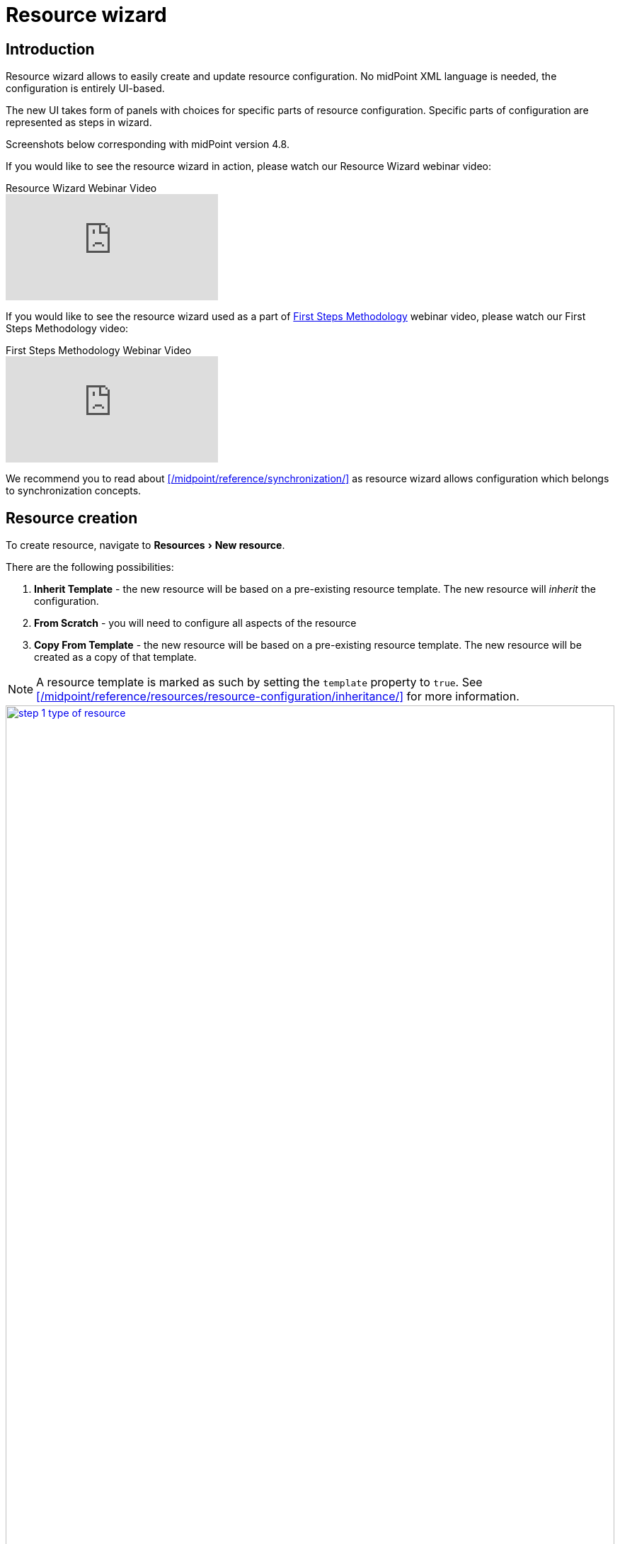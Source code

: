 = Resource wizard
:experimental:
:page-toc: top
:page-since: "4.6"
:page-since-improved: [ "4.8", "4.9" ]

== Introduction

Resource wizard allows to easily create and update resource configuration.
No midPoint XML language is needed, the configuration is entirely UI-based.

The new UI takes form of panels with choices for specific parts of resource configuration.
Specific parts of configuration are represented as steps in wizard.

//Resource wizard was completely rewritten and redesigned in midPoint version 4.6.
//It was further enhanced in midPoint 4.8.
Screenshots below corresponding with midPoint version 4.8.

If you would like to see the resource wizard in action, please watch our Resource Wizard webinar video:

video::-JUXHMGrFyI[youtube,title="Resource Wizard Webinar Video"]

If you would like to see the resource wizard used as a part of xref:/midpoint/methodology/first-steps/[First Steps Methodology] webinar video, please watch our First Steps Methodology video:

video::suo775ym_PE[youtube,title="First Steps Methodology Webinar Video"]

We recommend you to read about xref:/midpoint/reference/synchronization/[] as resource wizard allows configuration which belongs to synchronization concepts.

== Resource creation

To create resource, navigate to menu:Resources[New resource].

There are the following possibilities:

. *Inherit Template* - the new resource will be based on a pre-existing resource template. The new resource will _inherit_ the configuration.
. *From Scratch* - you will need to configure all aspects of the resource
. *Copy From Template* - the new resource will be based on a pre-existing resource template. The new resource will be created as a copy of that template.

NOTE: A resource template is marked as such by setting the `template` property to `true`.
See xref:/midpoint/reference/resources/resource-configuration/inheritance/[] for more information.

image::resource/step-1-type-of-resource.png[link=resource/step-1-type-of-resource.png,100%, title=Type of resource]

Selecting *From Scratch* option leads to a Resource catalog page:

image::resource/step-1-resource-catalog.png[link=resource/step-1-connector-conf-discovery.png,100%, title=Resource catalog]

Click the connector tile you want to use to start the resource creation wizard.

.See also the following pages for more information:
* For general advice on using stock connectors in midPoint, please see xref:/midpoint/reference/resources/connector-setup/[Connector Setup]
* For connector developers and engineers using custom connectors xref:/midpoint/reference/resources/connid/[Using ConnId Connectors in midPoint] might be important
* xref:/connectors/connectors/[List of Identity Connectors] known to work with midPoint

== Basic configuration

Enter basic configuration such as resource *Name* and *Description* here.

*Lifecycle state* is a new property since midPoint 4.8.
It allows you to create preliminary resource configuration that will not be active, but can be used for xref:/midpoint/reference/admin-gui/simulations/[Simulations].
The default value is `Proposed`.

image::resource/step-1-basic-conf.png[link=resource/step-1-basic-conf.png, 100%, title=Basic configuration]

Click btn:[Next] to continue the resource configuration.

If the connector supports _discovery_ operation, resource wizard will ask you for mandatory configuration parameters to be able to detect the others, e.g. path to a CSV file for CSV file connector.

image::resource/step-1-connector-conf-discovery.png[link=resource/step-1-connector-conf-discovery.png,100%, title=Partial configuration for discovery]

.See also the following pages for more information:
* Familiarize yourself with the concept of xref:/midpoint/reference/admin-gui/simulations/[Simulations]
* xref:/midpoint/reference/concepts/object-lifecycle/[Object Lifecycle] (at least to understand the basics of lifecycle states)

Click btn:[Next] to start discovery process and continue the resource configuration.

All other resource configuration properties can be configured now, e.g. CSV file field delimiter or a CSV file unique identifier column.
Some of the properties are already preconfigured by the connector.
Some of them allow suggestions of appropriate values using an autocompletion, e.g. when selecting which column should be used as a unique identifier of the row, the wizard suggests the CSV file columns as detected by the connector in the discovery step.

image::resource/step-1-discovered-config.png[link=resource/step-1-discovered-config.png, 100%, title=Discovered configuration]

Click btn:[Next] to continue the resource configuration.

WARNING: If you are using CSV connector and wizard fails in this step with error _"Connector initialization failed. Configuration error: Configuration error: Header in csv file doesn't contain unique attribute name as defined in configuration."_, it may be caused by presence of UTF-8 BOM characters in the file. See more https://support.evolveum.com/work_packages/9497/activity[here]. +
To resolve the issue, remove the leading UTF-8 BOM characters from the csv file and start the wizard again. This can be done e.g. by copying the file content to a new file in text editor.

Connector will return possible object types and their attributes (_schema_ and its _object classes_).
Confirm the detected configuration.

image::resource/step-1-schema.png[link=resource/step-1-schema.png, 100%, title=Schema]

Click btn:[Create resource] to create the resource and store it in midPoint repository.
Further configuration is required.
You can choose your next step:

* Preview Resource Data
* Configure Object Types
* Configure Association Types
* Go To Resource

image::resource/choice-part.png[link=resource/choice-part.png,100%,title=Resource created - next steps]

Clicking *Preview Resource Data* tile will display the data (e.g. accounts) in the source/target system configured as resource.
You can display the data even before providing configuration for its processing.

image::resource/data-preview.png[link=resource/data-preview.png,100%,title=Resource Data preview]

Clicking *Configure Object Types* allows you to <<Object type configuration,configure the Object type(s)>>.

Clicking *Configure Association Types* allows you to <<Association type configuration,configure the Association type(s)>>.

Clicking *Go To Resource* leads to the resource details page.

== Object type configuration

In this part of resource configuration, you can configure the object types for xref:/midpoint/reference/resources/resource-configuration/schema-handling/[Schema handling], essentially defining the behavior of midPoint with respect to the resource.
One or multiple object types can be defined, based on the source/target system characteristics.
For example, CSV resource contains typically a single object type (e.g. accounts) while LDAP resource can contain more than one object type (e.g. accounts and groups).

image::object-type/object-type-table.png[link=object-type/object-type-table.png,100%,title=Table of object types]

Click btn:[Add object type] to create a new object type definition using Object type configuration wizard.

=== Basic attributes

Define the basic information about the object type:

* *Display name* will be displayed in midPoint as a reference to this object type configuration
* *Kind* is either `Account`, `Entitlement` or `Generic`. For accounts, please select `Account`.
+
TIP: You first object type definition will be almost always for accounts (`kind=account`). Typical source of user data is HR system. Later you might want to use also Entitlements and Generic.
* *Intent* is used when you would like to use more than one different object _types_, e.g. standard and administrative accounts. Keep the default (empty) value if you want to work with just one type of accounts.
* *Default* specifies if the intent provided in the previous value should be used as the default value in case you define multiple intents. Select `True` if you are using only a single intent / one type of accounts.


image::object-type/step-1-object-type-basic-config.png[link=object-type/step-1-object-type-basic-config.png, 100%, title=Basic configuration of object type]

.See also the following pages for more information:
* xref:/midpoint/reference/resources/shadow/kind-intent-objectclass/[]

Click btn:[Next: Resource data] to continue the object type configuration.

Define the resource-specific configuration for this object type:

* *Object class* is one of the object classes (types) supported by the connector for the source/target system represented as this resource. For resources supporting only a single object class (e.g. CSV) this will be displayed as `AccountObjectClass` and set as default by the wizard.
* *Filter* allows to define a classification via midPoint xref:/midpoint/reference/concepts/query/midpoint-query-language/[query language]
* *Classification condition* allows to define a classification condition (midPoint expression, not query)

TIP: Classification allows to limit which resource data (e.g. accounts) are considered part of this object type definition.
An example of *Filter* usage: CSV file entries matching query `attributes/contractType != "Incognito"` should be considered as accounts, all other should be ignored.

NOTE: You do not need to use the classification at all. If unsure, do not use it.

.See also the following pages for more information:
* xref:/midpoint/reference/resources/resource-configuration/schema-handling/#_delineation[Resource Object Type Delineation]

// TODO TODO we do not have better Delination example! I have created https://support.evolveum.com/wp/9404 to track this

image::object-type/step-1-object-type-resource-data.png[link=object-type/step-1-object-type-resource-data.png, 100%,title=Resource data]

Click btn:[Next: MidPoint Data] to continue the object type configuration.

Define the midPoint-specific configuration for this object type:

* *Type* defines type of midPoint object that will correspond to the resource object (e.g. `User` or `Role`). midPoint will respect this setting when creating a new midPoint object from this object type data on the resource.
* *Archetype* allows selection of archetype that will be automatically assigned for all midPoint objects created from this object type data on the resource. The same archetype will be also used as a part of correlation, i.e. enforced.
+
If unsure, keep Archetype empty.
+
Panel for Archetype allows three possibilities:

** _No archetype_,
** _Use existing archetype_ - Use existing archetype means that you can choose from already created archetypes.
** _Create new archetype_ - Create new archetype, with basic configuration. Created archetype will be added to configuration as reference.
In this case, you have the following options:

*** *Inherit settings from archetype* allows to select archetype which becomes superarchetype for the one you are creating.
For example, you can create your own archetype for roles, which will inherit `Application role` archetype.
*** *Name* defines the new archetype name (generated by resource wizard using resource name and intent, but you can change it)
*** *Description* allows you to write short description of the new archetype
*** *Create inducement* allows to create an inducement in the new archetype to construct the resource object defined in currently edited object type (`True`) for all focus object with this archetype.
*** *Create inducement for membership* allows to create an inducement in the new archetype to construct the resource account _and_ association (membership) for focal objects with assigned role of this archetype.
For example, if you create a new archetype `LDAP group` for roles, by assigning role with `LDAP group` archetype to a user, new LDAP account will be created and made member of the group constructed by `LDAP group` archetype for the role.
*** *Label* allows defining label of the new archetype displayed in summary panel of objects with this archetype assigned
*** *Plural label* allows defining label of the new archetype displayed in main menu if object collection view will be defined for this archetype
*** *Icon* allows defining the new archetype icon using Font Awesome icon names. For example `fa fa-briefcase` corresponds to `briefcase` icon in Font Awesome in the default (solid) icon set
*** *Color* allows defining the new archetype color for the icon using CSS color names

NOTE: The archetype can be *created* using resource wizard.
After its creation, you can modify it outside resource wizard in archetype editor, if needed.

.See also the following pages for more information:
* overview of xref:/midpoint/reference/schema/archetypes/[Archetypes]
* built-in xref:/midpoint/reference/schema/archetypes/person/[Person archetype] ready to be used

image::object-type/step-1-object-type-midpoint-data.png[link=object-type/step-1-object-type-midpoint-data.png, 100%, title=Midpoint data]

Click btn:[Save settings] to save the object type configuration (if you have selected option to create a new archetype, the archetype will be created at this time).

Further configuration is required.
You can choose your next step to configure other parts of your object type configuration:

* <<Basic attributes>> allows getting back to the basic configuration of your object type
* <<Mappings>> allow to configure resource attribute mappings
* <<Synchronization>> allows to configure synchronization situations and reactions
* <<Correlation>> allows to configure correlation rules for resource objects
* <<Capabilities>> allows you to disable/override some functionality of the resource and/or connector without changing the connector implementation
* <<Activation>> allows to configure rules (mappings) for activation
* <<Credentials>> allows to configure mappings for credentials (e.g. passwords)
* <<Policies>> allow to configure the resource operation policies

image::object-type/choice-part.png[link=object-type/choice-part.png,100%,title=Parts of object type configuration]

Or you can click btn:[Preview data] to display resource data according to the configuration of this particular object type you are configuring (considering `Kind`, `Intent`, `Object class` etc.):

.Data preview of object type
image::object-type/data-preview.png[link=object-type/data-preview.png,100%,title=Data preview of object type]

=== Mappings

This part of object type wizard allows you to define attribute xref:/midpoint/reference/expressions/mappings/[mappings].
This way you can define midPoint behavior for resource attributes: how the resource attributes values should be fetched to midPoint (xref:/midpoint/reference/expressions/mappings/inbound-mapping/[inbound mappings]) or how the resource attribute values should be populated in resource (xref:/midpoint/reference/expressions/mappings/outbound-mapping/[outbound mappings]).

Click either *Inbound mappings* or *Outbound mappings* header in the table of mappings.

.See also the following pages for more information:
* xref:/midpoint/reference/resources/resource-configuration/schema-handling/[Resource Schema Handling]
* xref:/midpoint/reference/expressions/mappings/[Mappings]
* xref:/midpoint/reference/expressions/[MidPoint Expressions and Mappings]
* xref:/midpoint/reference/expressions/mappings/inbound-mapping/[Inbound mappings]
* xref:/midpoint/reference/expressions/mappings/outbound-mapping/[Outbound mappings]

==== Inbound mappings

Use xref:/midpoint/reference/expressions/mappings/inbound-mapping/[inbound mappings] to store resource attribute values in midPoint properties.

Click btn:[Add inbound] to add a new inbound mapping.

To define a mapping, you need to configure:

* *Name* of the mapping. This is technically not mandatory, but helps a lot during troubleshooting and when using resource template inheritance.
* *From resource attribute* allows you to type (with autocompletion) the resource attribute that should be used as a source of the mapping.
* *Expression* specifies how the source attribute(s) should be used. Resource wizard support the following xref:/midpoint/reference/expressions/expressions/[expression types]:
** *As is* (default) simply copies the value from resource attribute to midPoint target property
** *Literal* allows to specify a constant value
** *Script* allows to write a more complex behavior using a xref:/midpoint/reference/expressions/expressions/[midPoint expression] (by default in Groovy language)
** *Generate* allows to generate a random string using a value policy (useful for generating passwords)
* *Target* allows you to type (with autocompletion) the midPoint property that should be used to store the value generated by the inbound mapping
* *Lifecycle state* allows you to define the lifecycle state of the mapping. This can be used during xref:/midpoint/reference/admin-gui/simulations/[Simulations], e.g. specifying lifecycle state as `Proposed` will be used only to simulate the mapping, `Draft` disables the mapping etc.

image::object-type/step-2-mappings-inbound.png[link=object-type/step-2-mappings-inbound.png, 100%, title=Table of inbound mappings]

TIP: Adding new mappings to existing configuration can utilize simulations if you use `Proposed` as the new mappings' lifecycle state. Such mappings can be simulated without influencing the real data.

More complex configuration is possible by clicking btn:[Edit] button:

[%autowidth, cols="a,a", frame=none, grid=none, role=center]
|===
| image::object-type/step-2-mappings-inbound-detail-main.png[link=object-type/step-2-mappings-inbound-detail-main.png, 100%, title=Main configuration of inbound mapping (complex view)]
| image::object-type/step-2-mappings-inbound-detail-optional.png[link=object-type/step-2-mappings-inbound-detail-optional.png, 100%, title=Optional configuration of inbound mapping (complex view)]
|===

[#use_inbound_for_correlation]
You can define the inbound mapping as ordinary (default), or you can specify *Use for* parameter with value `Correlation` in the *Optional configuration* of the mapping to use the mapping only during the correlation.
This is how you can define inbound mappings to be used in <<Correlation>> when item correlator is used, even for target resources where you normally have no inbound mappings at all.
For more information, please refer to xref:/midpoint/reference/correlation/#example-4-correlation-for-outbound-resources[this example for correlation-only inbound mapping].

Mapping can be deleted by clicking btn:[Delete] button.

Mappings can be saved by clicking btn:[Save mappings] and wizard will return to the previous page from which you started mapping editor.

Click btn:[Attribute overrides] if you need to xref:/midpoint/reference/resources/resource-configuration/schema-handling/#attribute-definitions[override attribute(s) visibility or other behavior].

==== Outbound Mappings

Use xref:/midpoint/reference/expressions/mappings/outbound-mapping/[outbound mappings] to populate resource attribute values from midPoint properties.

Click btn:[Add outbound] to add a new outbound mapping.

To define a mapping, you need to configure:

* *Name* of the mapping. This is technically not mandatory, but helps a lot during troubleshooting and when using resource template inheritance.
* *Source* allows you to type (with autocompletion) the midPoint property that should be used as a source for this outbound mapping
+
TIP: Even multiple source attributes can be defined for an outbound mapping.
* *Expression* specifies how the source attribute(s) should be used. Resource wizard support the following xref:/midpoint/reference/expressions/expressions/[expression types]:
** *As is* (default) simply copies the value from resource attribute to midPoint target property
** *Literal* allows to specify a constant value
** *Script* allows to write a more complex behavior using a xref:/midpoint/reference/expressions/expressions/[midPoint expression] (by default in Groovy language)
** *Generate* allows to generate a random string using a value policy (useful for generating passwords)
* *To resource attribute* allows you to type (with autocompletion) the resource attribute that should be used as a target of the mapping.
* *Lifecycle state* allows you to define the lifecycle state of the mapping. This can be used during xref:/midpoint/reference/admin-gui/simulations/[Simulations], e.g. specifying lifecycle state as `Proposed` will be used only to simulate the mapping, `Draft` disables the mapping etc.

image::object-type/step-2-mappings-outbound.png[link=object-type/step-2-mappings-outbound.png, 100%, title=Table of outbound mappings]

TIP: Adding new mappings to existing configuration can utilize simulations if you use `Proposed` as the new mappings' lifecycle state. Such mappings can be simulated without influencing the real data.

More complex configuration is possible by clicking btn:[Edit] button:

[%autowidth, cols="a,a", frame=none, grid=none, role=center]
|===
| image::object-type/step-2-mappings-outbound-detail-main.png[link=object-type/step-2-mappings-outbound-detail-main.png, 100%, title=Main configuration of outbound mapping (complex view)]
| image::object-type/step-2-mappings-outbound-detail-optional.png[link=object-type/step-2-mappings-outbound-detail-optional.png, 100%, title=Optional configuration of outbound mapping (complex view)]
|===

Mapping can be deleted by clicking btn:[Delete] button.

Mappings can be saved by clicking btn:[Save mappings] and wizard will return to the previous page from which you started mapping editor.

Click btn:[Attribute overrides] if you need to xref:/midpoint/reference/resources/resource-configuration/schema-handling/#attribute-definitions[override attribute(s) visibility or other behavior].

==== Attribute override

Attribute configuration can be xref:/midpoint/reference/resources/resource-configuration/schema-handling/#attribute-definitions[overridden] beyond the context of the mappings.
This is useful to override attribute visibility, its display name, tolerance etc.

{empty} +
[%autowidth, cols="a,a", frame=none, grid=none, role=center]
|===

2+| image::object-type/step-2-mappings-override.png[link=object-type/step-2-mappings-override.png, 100%, title=Table of attribute overrides]

| image::object-type/step-2-mappings-override-detail-basic.png[link=object-type/step-2-mappings-override-detail-basic.png, 100%, title=Detailed configuration of attribute override configuration]
| image::object-type/step-2-mappings-override-detail-limitations.png[link=object-type/step-2-mappings-override-detail-limitations.png, 100%, title=Detailed configuration of attribute override - limitations configuration]
|===

=== Synchronization

This part of object type wizard allows you to define xref:/midpoint/reference/synchronization/situations/[synchronization situations and reactions].
These situations represent state of the resource object (e.g. account) in relation to midPoint and appropriate action that should be executed by midPoint.

For the situations you need to configure:

* *Name* of the situation/reaction configuration. This is technically not mandatory, but helps a lot during troubleshooting and when using resource template inheritance.
* *Situation* allows you to select an appropriate situation:
** *Linked* refers to situation when the resource object is linked to its midPoint owner
** *Unlinked* refers to situation when a new resource object has been found and its owner can be determined, but there is no link between the midPoint owner and resource object
** *Deleted* refers to situation when the resource object was references by midPoint owner but the resource object has been deleted
** *Unmatched* refers to situation when a new resource object has been found but midPoint cannot determine any owner for the account
** *Disputed* refers to situation when the midPoint has determined more potential midPoint owners for a single resource account or if the correlation of the resource object is not definitive (not fully trusted)
* *Action* allows you to select midPoint behavior if the resource object is in the defined Situation
** *Add focus* allows to create a new object in midPoint based on the resource data
** *Synchronize* allows to synchronize data between midPoint object and resource data based on the <<Mappings,mappings>>. This action is typical for `linked` situation.
** *Link* allows to link previously not linked resource object to midPoint object
** *Delete resource object* allows to delete resource object
** *Inactivate resource object* allows to inactivate (disable) resource object
** *Inactivate focus* allows to inactivate (disable) midPoint object
** *Delete focus* allows to delete midPoint object
** *Create correlation case* allows to resolve the situation interactively (useful for `Disputed` situation)
* *Lifecycle state* allows you to define the lifecycle state of the situation/reaction configuration. This can be used during xref:/midpoint/reference/admin-gui/simulations/[Simulations], e.g. specifying lifecycle state as `Proposed` will be used only to simulate the synchronization/reaction configuration, `Draft` disables the synchronization/reaction configuration etc.

TIP: The logic of situation and action is up to you. E.g. it is perfectly OK to have reaction `Add focus` for `Unmatched` situation for an authoritative source system such as HR. For target system, however, probably more appropriate reaction for `Unmatched` situation would be `Inactivate resource object`.

TIP: Please refer to xref:/midpoint/reference/schema/focus-and-projections/[Focus and Projections] for explanation of the term _Focus_. In the most basic scenarios when synchronizing users and their accounts, _focus_ corresponds to User object in midPoint.

image::object-type/step-3-synch.png[link=object-type/step-3-synch.png,100%,title=Table of synchronization actions]

More complex configuration is possible by clicking btn:[Edit] button:

[%autowidth, cols="a,a", frame=none, grid=none, role=center]
|===
| image::object-type/step-3-synch-detail-basic.png[link=object-type/step-3-synch-detail-basic.png, 100%, title=Basic configuration of synchronizatio rule]
| image::object-type/step-3-synch-detail-action.png[link=object-type/step-3-synch-detail-action.png, 100%, title=Action for synchronization rule]

| image::object-type/step-3-synch-detail-optional.png[link=object-type/step-3-synch-detail-optional.png, 100%, title=Optional attributes for synchronization rule]
|
|===

Situation/reaction configuration can be deleted by clicking btn:[Delete] button.

Click btn:[Save synchronization settings] when done to return to the previous page from which you started the synchronization editor.

=== Correlation

Correlation allows you to define how midPoint should recognize relations between resource objects and midPoint objects.
In short, this is about searching the resource object owners in midPoint.

You can create one or several correlation rules.

Click btn:[Add rule] to add a new correlation rule.

For the correlation, you can configure the following:

* *Rule name* for documentation and troubleshooting purposes
* *Description*
* *Weight*, *Tier*, *Ignore if matched by* for more complex scenarios
* *Enabled* to enable or disable the correlation rule

image::object-type/step-4-correlator-rule.png[link=object-type/step-4-correlator-rule.png,100%,title=Table of correlation rules]

Click btn:[Edit] button to edit details of the correlation rule.

Specify the item configuration:

* *Item* refers to a midPoint property for which an inbound mapping exists. This will be used for correlation. E.g. if there is an inbound mapping from AD's `sAMAccountName` attribute to midPoint user's `name` property, you would use `name` item
+
TIP: For target resources where inbound mappings are normally not used, the inbound mapping can be in a special <<#use_inbound_for_correlation,"Use for correlation only" mode>>.
* *Search method* allows to specify either exact match or one of the fuzzy search methods supported by midPoint


.Table of correlation items for one correlation rule
image::object-type/step-4-correlator-item.png[link=object-type/step-4-correlator-item.png,100%,title=Table of correlation items for one correlation rule]

.See also the following pages for more information:
* xref:/midpoint/reference/correlation/items-correlator/[]
* xref:/midpoint/reference/correlation/[Smart Correlation]

Click btn:[Save correlation settings] when done to return to the previous page from which you started the correlation editor.

=== Capabilities

Capabilities panel informs you about the supported capabilities for the resource with selected connector and allows to override them.
Capabilities can be simply _disabled_, e.g. disable operation can be disabled for this resource object type.
This does not require any change in the connector.

Capabilities can be also _configured_, e.g. for LDAP resources, you can define which account attribute is used to set/indicate the status of the account.

TIP: Capabilities can be configured also on the resource level, not just for specific object types by navigating to resource's *Details* panel.

.Capabilities configuration
image::object-type/step-5-capabilities.png[link=object-type/step-5-capabilities.png,100%,title=Capabilities configuration]

Click btn:[Save capabilities] when done to return to the previous page from which you started the capabilities editor.


=== Activation

This part of object type wizard allows you to define behavior for xref:/midpoint/reference/concepts/activation/[].
This extends far beyond a simple definition of account being enabled or disabled.

Starting with version 4.8, midPoint contains GUI support for activation mappings.
We can use predefined mappings (rules) for many interesting situations.
//, or we can add standard activation mappings, where the GUI is the same as in xref:/midpoint/reference/admin-gui/resource-wizard/#mappings[Mappings section of object type wizard].

.See also the following pages for more information:
* xref:/midpoint/reference/resources/resource-configuration/schema-handling/activation/#wizard-panels[Resource Schema Handling: Activation].
* xref:/midpoint/reference/concepts/activation/[Activation]
* xref:/midpoint/reference/resources/resource-configuration/schema-handling/activation/#_predefined_activation_mappings[Predefined Activation Mappings]

==== Inbound activation mappings

The table contains the list of inbound activation mappings.

image::object-type/step-6-activation-inbounds.png[link=object-type/step-6-activation-inbounds.png, 100%, title=Empty inbound table for activation]

Click btn:[Add inbound] to add a new inbound activation mapping.

In the popup, specify the activation rule (predefine behavior), e.g. "Administrative status".
Then configure details for mapping as appropriate for the activation scenario.

[%autowidth, cols="a,a", frame=none, grid=none, role=center]
|===
| image::object-type/step-6-activation-inbound-add.png[link=object-type/step-6-activation-inbound-add.png, 100%, title=Popup for adding of new inbound activation mapping]
| image::object-type/step-6-activation-inbound-full.png[link=object-type/step-6-activation-inbound-full.png, 100%, title=Activation table with inbound mapping for administrative status]

|===

Each mapping also allows setting *Lifecycle state*.
This can be used during xref:/midpoint/reference/admin-gui/simulations/[Simulations], e.g. specifying lifecycle state as `Proposed` will be used only to simulate the activation mapping, `Draft` disables the activation mapping etc.

Click btn:[Save mappings] when done to return to the previous page from which you started the activation editor.


==== Outbound activation mappings

The table contains the list of outbound activation mappings.

image::object-type/step-6-activation-outbounds.png[link=object-type/step-6-activation-outbounds.png, 100%, title=Empty outbound table for activation]

Click btn:[Add outbound] to add a new outbound activation mapping.

In the popup, specify the activation rule (predefine behavior), e.g. "Administrative status" or "Disable instead of delete".
Then configure details for mapping as appropriate for the activation scenario.

[%autowidth, cols="a,a", frame=none, grid=none, role=center]
|===
| image::object-type/step-6-activation-outbound-add.png[link=object-type/step-6-activation-outbound-add.png, 100%, title=Popup for adding of new outbound activation mapping]
| image::object-type/step-6-activation-outbound-full.png[link=object-type/step-6-activation-outbound-full.png, 100%, title=Activation table with outbound mapping for administrative status and predefined mappings for 'Disable instead of delete' and 'Delayed delete' configuration]
|===

Predefined mapping configurations contain only one configuration step.

.Predefined details configuration for 'Delayed delete'
image::object-type/step-6-predefined-details.png[link=object-type/step-6-predefined-details.png,100%,title=Predefined details configuration for 'Delayed delete']

Each mapping also allows setting *Lifecycle state*.
This can be used during xref:/midpoint/reference/admin-gui/simulations/[Simulations], e.g. specifying lifecycle state as `Proposed` will be used only to simulate the activation mapping, `Draft` disables the activation mapping etc.

Click btn:[Save settings] when done to return to the previous page from which you started the activation editor.


=== Credentials

Credentials allows you to define mappings for credentials, e.g. passwords.

Configuration for credentials contains similar panels as for activation, but contains only one kind of mapping and doesn't contain any predefined mappings.
Use the credentials mappings to either pass or generate the password.

TIP: The `as is` mappings are very simple as midPoint implies that the password will be passed from midPoint user password to resource object password (if supported by the resource and connector) or vice versa.


image::object-type/step-7-credentials.png[link=object-type/step-7-credentials.png,100%,title=Configuration of credentials]

Each mapping also allows setting *Lifecycle state*.
This can be used during xref:/midpoint/reference/admin-gui/simulations/[Simulations], e.g. specifying lifecycle state as `Proposed` will be used only to simulate the credentials mapping, `Draft` disables the credentials mapping etc.

Click btn:[Save settings] when done to return to the previous page from which you started the credentials editor.

NOTE: You don't need any credentials mappings if you are not managing the passwords in the resource (e.g. if you are using SSO with another system).

=== Policies

Object type policies define default behavior of midPoint based on the concept of object marks. Automatic marking rules and default operation policy can be defined.

image::object-type/step-8-policies.png[link=object-type/step-8-policies.png,100%,title=Object type policies]

Default operation policy defines behavior for operations if the object marks are not explicitly specified.
For example, you may need to set the Default operation policy as `Unmanaged` to make all objects of the object type effectively read-only (outbound behavior will be ignored) during object management migration to midPoint.

TIP: Default operation policy is heavily used in xref:/midpoint/methodology/group-synchronization/[]

image::object-type/step-8-default-operation-policies.png[link=object-type/step-8-default-operation-policies.png,100%,title=Configuration of default operation policies]

Click btn:[Save policies] when done to return to the previous page from which you started the default operation policies editor.

Marking configuration allows to define automatic rules for object marking.
Specify mark and its application time and optionally a *filter* to denote objects which should be marked.
Objects will be marked either `always` - whenever they are processed or at the `classification` time - when the object is classified by midPoint for the first time.

image::object-type/step-8-marking.png[link=object-type/step-8-marking.png,100%,title=Configuration of marking]

Click btn:[Save marking rules] when done to return to the previous page from which you started the marking editor.

== Association type configuration

Associations allow you to configure resource for object type relations.
Typically, this is used to configure how account/group membership is defined and processed.

.See also the following pages for more information:
* xref:/midpoint/reference/resources/entitlements/#association-definition[Association definition]
* xref:/midpoint/reference/resources/entitlements/[Entitlements]

After clicking on btn:[Configure association type], you will see a table of association types.

image::association-type/association-type-table.png[link=association-type/association-type-table.png,100%,title=Table of association types]

Click btn:[Add association type] to start configuring new association type.

The first step in creating a new association is to select the type of association (by clicking on it), which is predefined by capabilities or connector.

image::association-type/choice-association-type.png[link=association-type/choice-association-type.png,100%,title=Select association]

After selecting the association, you will see a four-step wizard. The first step allows you to configure the basic settings:

* *Name* and *Display name* are used for naming purposes
* *Description* allows a short description to be entered
* *Lifecycle state* allows defining the lifecycle state, e.g. `Proposed` for xref:/midpoint/reference/admin-gui/simulations/[simulation] of the association configuration

image::association-type/step-1-association-type-basic-config.png[link=association-type/step-1-association-type-basic-config.png,100%,title=Basic configuration]

Click btn:[Next: Subjects] to continue in the association type definition wizard.

In the second step you have to select the subject (as the object type of the resource) of the association.
If there is only one option, it will be selected and you can proceed to the next step.

image::association-type/step-1-select-subject.png[link=association-type/step-1-select-subject.png,100%,title=Select subject]

Click btn:[Next: Objects] to continue in the association type definition wizard.

The next step is very similar to the previous one, but you select the object (as the object type of the resource) of association.

image::association-type/step-1-select-object.png[link=association-type/step-1-select-object.png,100%,title=Select object]

Click btn:[Next: Data for association] to continue in the association type definition wizard.

Fill in the necessary fields to specify the reference attribute to specify the data corresponding to the association and association tolerance:

* *Reference attribute* name will be predefined by default (but can be changed to a custom name, e.g. instead of `group`, `ldapGroup` can be used).
MidPoint automatically resolves duplicate reference attribute name: if you would define multiple association types, the reference attributes would be `group`, `group1` etc. by default.
* *tolerant* allows specifying how midPoint tolerates associations (membership) with objects other than associated via midPoint.
The default value `Undefined` is the same as `True` and makes midPoint keep the membership even if not defined via midPoint.
`False` would remove such associations when the resource object is reprocessed, e.g. during reconciliation.

TIP: If in doubt, use `Undefined` or `True`.

NOTE: /midpoint/reference/concepts/mark/[] can redefine association (membership) tolerance.

image::association-type/step-1-specify-data-for-association.png[link=association-type/step-1-specify-data-for-association.png,100%,title=Specify the data for association]

Click btn:[Save settings] to save the association type configuration.

Further configuration is required.

After creating a new association type, you will see a page with three options.
*Basic Attributes* tile represents the two-step wizard that you already see during the creation of the association type,
allowing to access the first and last steps without parts for selecting subjects and objects.

*Subject* tile allows entering <<Subject wizard>>.

*Object* tile allows to return back to object selection.

image::association-type/choice-part.png[link=association-type/choice-part.png,100%,title=Association wizard]

=== Subject wizard

*Select Subject* tile allows selecting the subject.

image::association-type/subject/choice-part.png[link=association-type/subject/choice-part.png,100%,title=Subject wizard]


*<<Provisioning from resource>>* and *<<Provisioning to resource>>* allow accessing configuration parts for provisioning from/to resource.

==== Provisioning from resource

On this page we create provisioning rule(s) to specify how midPoint should read the association information and transform it to midPoint data, typically assignments.

image::association-type/subject/provisioning-from-resource/table-new.png[link=association-type/subject/provisioning-from-resource/table-new.png,100%,title=Provisioning from resource]

Click btn:[Add provisioning rule] to create a new provisioning rule.

image::association-type/subject/provisioning-from-resource/step-1-basic-configuration.png[link=association-type/subject/provisioning-from-resource/step-1-basic-configuration.png,100%,title=Main configuration of association inbound mapping]

We can configure basic attributes of the provisioning rule:

* *Name* is used to uniquely name this rule
* *Strength* allows the association xref:/midpoint/reference/expressions/mappings/#_mapping_strength[mapping strength] to be set
* *Lifecycle state* allows defining the lifecycle state, e.g. `Proposed` for xref:/midpoint/reference/admin-gui/simulations/[simulation] of the provisioning rule.

Click btn:[Save settings].

Further configuration is required.

image::association-type/subject/provisioning-from-resource/choice-part.png[link=association-type/subject/provisioning-from-resource/choice-part.png,100%,title=Provisioning from resource wizard]

*Basic Attributes* tile allows returning back to the basic provisioning rule attributes definition.
Other tiles are described below.

===== Mapping

In this step, you can configure the mapping for reading the associations (inbound).

image::association-type/subject/provisioning-from-resource/step-2-mapping.png[link=association-type/subject/provisioning-from-resource/step-2-mapping.png,100%,title=Provisioning from resource mappings]

Create a new mapping using btn:[Add inbound] that defines the transformation of association data from resource to midPoint data (inbound):

* *Name* is needed to uniquely identify this mapping
* *From resource attribute* should be kept as it is
* *Expression*: we can use the expression *Shadow owner* which means assigning the role that owns the entitlement
* *Target* property should be set to `targetRef` (of the assignment corresponding to the association)
* *Lifecycle state* allows you to define the lifecycle state. This can be used during xref:/midpoint/reference/admin-gui/simulations/[Simulations].

The detailed steps for mapping include the same steps as editing the mapping of the object type.

Click btn:[Save mappings] when done to return to the previous page from which you started the mapping editor.

===== Synchronization

In this step, you can configure synchronization rules for provisioning. This section specifies how midPoint reacts when a new synchronization event is detected.

image::association-type/subject/provisioning-from-resource/step-3-synchronization-table.png[link=association-type/subject/provisioning-from-resource/step-3-synchronization-table.png,100%,title=Synchronization]

Click btn:[Add reaction] to add a new row in the table.

For the situations, you can select an appropriate situation:

* *Unmatched* refers to situation when there is no assignment corresponding to the association
* *Matched* refers to situation when there is a direct assignment corresponding to the  association already
* *Matched indirectly* refers to situation when there is an indirect assignment corresponding to the association already

For the reactions, you can select:

* *Add focus value* to allow creation of assignment corresponding to the association
* *Synchronize* to synchronize data between association and assignment for existing assignments
* *Undefined* to not do anything

For each table entry:

* *Lifecycle state* allows you to define the lifecycle state of the situation/reaction configuration. This can be used during xref:/midpoint/reference/admin-gui/simulations/[], e.g. specifying lifecycle state as `Proposed` will be used only to simulate the synchronization/reaction configuration, `Draft` disables the synchronization/reaction configuration etc.

The detailed steps for synchronization rule include the same steps as editing the synchronization rule of the object type.

Click btn:[Save synchronization settings] when done to return to the previous page from which you started the synchronization editor.

===== Correlation

In this step, you can configure correlation rules for provisioning.
Define a new correlation rule to specify how midPoint should correlate the associations to assignments.

image::association-type/subject/provisioning-from-resource/step-4-correlation-rule-table.png[link=association-type/subject/provisioning-from-resource/step-4-correlation-rule-table.png,100%,title=Correlation rules]

When you click on btn:[Edit] in item menu you will see table for items of correlation rule.
If associations correspond to assignments, you typically want to use (inbound mapping for) `targetRef` property (of the assignment) as correlation item.

image::association-type/subject/provisioning-from-resource/step-4-correlation-items.png[link=association-type/subject/provisioning-from-resource/step-4-correlation-items.png,100%,title=Configuration of correlation items]

Click btn:[Confirm settings] when finished to return to the previous page for correlation rules, but you must save your changes.

Click btn:[Save correlation settings] when done to return to the previous page from which you started the correlation editor.

Now we can go back to configure _Provisioning to resource_.

==== Provisioning to resource

On this page we can create provisioning rule(s) to specify how midPoint should create the association information and transform it to resource data, typically from assignments.

image::association-type/subject/provisioning-to-resource/table-new.png[link=association-type/subject/provisioning-to-resource/table-new.png,100%,title=Provisioning to resource]

The first steps are the same as for provisioning from resources, we need to create a new rule.

Click btn:[Add provisioning rule] to create a new provisioning rule.

image::association-type/subject/provisioning-to-resource/step-1-basic-configuration.png[link=association-type/subject/provisioning-to-resource/step-1-basic-configuration.png,100%,title=Main configuration of association outbound mapping]

We can configure basic attributes of the provisioning rule:

* *Name* is used to uniquely name this rule
* *Strength* allows the association xref:/midpoint/reference/expressions/mappings/#_mapping_strength[mapping strength] to be set
* *Lifecycle state* allows defining the lifecycle state, e.g. `Proposed` for xref:/midpoint/reference/admin-gui/simulations/[simulation] of the provisioning rule.

Click btn:[Save settings].

Further configuration is required.

image::association-type/subject/provisioning-to-resource/choice-part.png[link=association-type/subject/provisioning-to-resource/choice-part.png,100%,title=Provisioning to resource wizard]

*Basic Attributes* tile allows returning back to the basic provisioning rule attributes definition.
Other tiles are described below.

===== Mapping

In this step, you can configure the mapping for creating the associations (outbound).

image::association-type/subject/provisioning-to-resource/step-2-mapping.png[link=association-type/subject/provisioning-to-resource/step-2-mapping.png,100%,title=Provisioning to resource mappings]

Create a new mapping using btn:[Add outbound] that defines the transformation of midPoint data to association data (outbound).

* *Name* is needed to uniquely identify this mapping
* *Source* should be kept as it is
* *Expression*: we can use the expression *Association from link* which means associate with the entitlement owned by the assigned role.
* *To resource attribute* should be kept as it is
* *Lifecycle state* allows you to define the lifecycle state. This can be used during xref:/midpoint/reference/admin-gui/simulations/[Simulations].

The detailed steps for mapping include the same steps as editing the mapping of the object type.

Click btn:[Save mappings] when done to return to the previous page from which you started the mapping editor.

== Wizard for existing resource

The resource object type wizard can be used also for editing existing resource settings.

Navigate to one of the resource object panels (*Accounts*, *Entitlements* or *Generic*), select the object type by its display name and click btn:[Configure], then select button for particular part of object type wizard.

image::resource-details.png[link=resource-details.png,100%,title=Resource detail]

The existing association configuration can be also accessed from *Configure* menu, typically for *Accounts*.

image::association-type/accessing-from-accounts.png[link=association-type/accessing-from-accounts.png,100%,title=Accessing existing association configuration from accounts]


== Wizard for task creation

The resource wizard allows creation of resource-related tasks without going to "Server tasks" menu.
It allows even more: wizard-like creation of these tasks.

You can create the following types of tasks for your resource objects:

* Import from resource
* Reconciliation
* Live synchronization

All these tasks can be created as standard tasks or xref:/midpoint/reference/admin-gui/simulations/[simulated tasks].

=== Standard (non-simulated) tasks

To create a new non-simulated task within the resource wizard, navigate to one of the resource object panels (*Accounts*, *Entitlements* or *Generics*) and click btn:[Tasks], then click *Create task*.

image::task-wizard-menu.png[link=task-wizard-menu.png,100%,title=Task creation wizard menu]

Keep the *Simulate task* switch set to *OFF*.

Select the xref:/midpoint/reference/tasks/synchronization-tasks/[task] to be created (Import, Reconciliation, Live synchronization) by clicking one of the tiles:

image::task-wizard/step-1-select-task-type.png[link=task-wizard/step-1-select-task-type.png,100%,title=Step 1: Select task type]

Click btn:[Create task] to start task creation wizard.

Define basic information for the task:

* *Name* will be used as the task name. If you do not define the task name, it will be generated automatically based on the task type, resource and object type display name, e.g. `Import task: HR System: HR Person`.

image::task-wizard/step-2-basic.png[link=task-wizard/step-2-basic.png,100%,title=Step 2: Enter basic task information]

Click btn:[Next: Resource objects] to continue with the task creation.

Define resource-related information for the task.
Normally you don't need to define anything as the task creation wizard will use the information from the resource and object type, where you have started it and *Resource*, *Kind*, *Intent* and/or *Object class* will be already predefined.

image::task-wizard/step-3-resource.png[link=task-wizard/step-3-resource.png,100%,title=Step 3: Enter resource-related task information]

Click btn:[Next: Distribution] to continue with the task creation.

Define distribution information for the task, currently only *Worker threads* you want to use for the task run.
The default value is a single worker.

image::task-wizard/step-4-distribution.png[link=task-wizard/step-4-distribution.png,100%,title=(Optional) Step 4: Enter distribution details]

Click btn:[Save & Run] to save and start task immediately or click btn:[Save settings] to create but not start the task.

You can get to the task details either using menu:Server tasks[All tasks] or clicking *Defined tasks* menu item in the resource details.

image::task-wizard-defined-tasks.png[link=task-wizard-defined-tasks.png,100%,title="List of tasks defined for the resource"]

=== Simulated tasks

To create a new simulated task within the resource wizard, navigate to one of the resource object panels (*Accounts*, *Entitlements* or *Generics*) and click btn:[Tasks], then click *Create task*.

image::task-wizard-menu.png[link=task-wizard-menu.png,100%,title=Task creation wizard menu]

Switch the *Simulate task* to *ON*.

Select the xref:/midpoint/reference/tasks/synchronization-tasks/[task] to be created (Import, Reconciliation, Live synchronization) by clicking one of the tiles:

image::task-wizard/step-1-select-task-type-simulated.png[link=task-wizard/step-1-select-task-type-simulated.png,100%,title=Step 1: Select task type (with simulation)j]

Click btn:[Create task] to start task creation wizard.

Define basic information for the task:

* *Name* will be used as the task name. If you do not define the task name, it will be generated automatically based on the task type, resource and object type display name, e.g. `Import task: HR System: HR Person`.
In the following image we are using a custom task name `Reconciliation with AD - development simulation`.

image::task-wizard/step-2-basic-simulated.png[link=task-wizard/step-2-basic-simulated.png,100%,title=Step 2: Enter basic task information]

Click btn:[Next: Resource objects] to continue with the task creation.

Define resource-related information for the task.
Normally you don't need to define anything as the task creation wizard will use the information from the resource and object type, where you have started it and *Resource*, *Kind*, *Intent* and/or *Object class* will be already predefined.

image::task-wizard/step-3-resource-simulated.png[link=task-wizard/step-3-resource-simulated.png,100%,title=Step 3: Enter resource-related task information]

Click btn:[Next: Execution] to continue with the task creation. The "Execution" parameters can be edited only for simulated tasks.

Define execution-related information for the task.
This allows to configure the task xref:/midpoint/reference/admin-gui/simulations/[simulation parameters]:

.Execution
* *Mode* allows to specify either `Full` or `Preview` execution modes. For simulation, select `Preview` (which is automatically set as default when creating a simulated task)

.Configuration to use
* *Predefined* allows to specify the configuration that will be used for the simulation.
** *Development* allows evaluating all configuration which is in lifecycle state `Active` or `Proposed`
** *Production* allows evaluating all configuration which is in lifecycle state `Active` or `Deprecated`

image::task-wizard/step-4-execution-simulated.png[link=task-wizard/step-4-execution-simulated.png,100%,title=Step 4: Enter execution-related task information]

Click btn:[Next: Schedule] to continue with the task creation. The "Schedule" parameters can be edited only for reconciliation and/or live synchronization tasks.

Define scheduling-related information for the task.

TIP: Scheduling usually does not make much sense when creating a simulated task.

* *Interval* allows defining scheduling interval in seconds
* *Cron-like pattern* allows defining scheduling intervals via cron-like pattern

image::task-wizard/step-5-schedule-simulated.png[link=task-wizard/step-5-schedule-simulated.png,100%,title=(Optional) Step 5: Enter scheduling-related task information]

Click btn:[Next: Distribution] to continue with the task creation.

Define distribution information for the task, currently only *Worker threads* you want to use for the task run.
The default value is a single worker.

image::task-wizard/step-4-distribution.png[link=task-wizard/step-4-distribution.png,100%,title=(Optional) Step 6: Enter distribution details]

Click btn:[Save & Run] to save and start task immediately or click btn:[Save settings] to create but not start the task.

You can get to the task details either using menu:Server tasks[All tasks] or clicking *Defined tasks* menu item in the resource details.

image::task-wizard-defined-tasks.png[link=task-wizard-defined-tasks.png,100%,title="List of tasks defined for the resource"]

== Configuration of resource wizard panels

Some wizard panels are configurable, for more information see xref:/midpoint/reference/admin-gui/admin-gui-config/#wizard-panels[Wizard panels].

== How to use Lifecycle state

Resource, object type, attribute, mapping, synchronization situation and other aspects of resource configuration can be configured in different lifecycle states.
As it was mentioned earlier, the Lifecycle state property can be used  with xref:/midpoint/reference/admin-gui/simulations/[Simulations].
The resource is created in `Proposed` lifecycle state by default, it won't work for normal deployment without switching to `Active` state.

By using the lifecycle state `Proposed`, you can test (simulate) the configuration without causing any damage to your target system data.
When the simulation results are satisfactory, you can switch the lifecycle state to `Active`.

As the lifecycle state can be set on various configuration items, midPoint gives you a way of turning on specific parts of configuration incrementally.
For example, after you switch your resource to `Active` lifecycle state, we recommend to add any new mappings first in `Proposed` lifecycle state.
The new mapping can be simulated without causing any harm and switched to `Active` lifecycle state when ready.

See also:

* xref:/midpoint/reference/concepts/object-lifecycle/[]
* xref:/midpoint/methodology/first-steps/[]

== Limitations

Resource wizard has several limitations as of midPoint 4.8, such as:

* expression editor supports `As is`, `Script`, `Literal` and `Generate` expressions only
* xref:/midpoint/reference/expressions/mappings/range/[mapping ranges] are not supported
* xref:/midpoint/reference/expressions/mappings/#mapping-domain[mapping domains] are not supported
* correlation configuration currently supports only xref:/midpoint/reference/correlation/items-correlator/[]

midPoint resource wizard won't be able to show or allow editing of these features but should tolerate them and keep them in the configuration.
